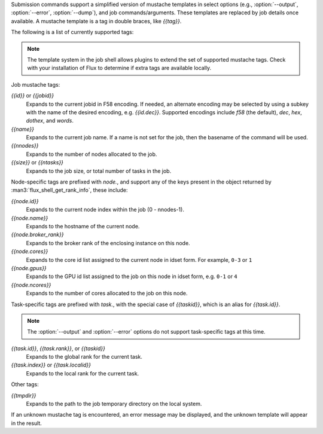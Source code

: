 
Submission commands support a simplified version of mustache templates
in select options (e.g., :option:`--output`, :option:`--error`,
:option:`--dump`), and job commands/arguments. These templates are replaced
by job details once available. A mustache template is a tag in double
braces, like *{{tag}}*.

The following is a list of currently supported tags:

.. note::
   The template system in the job shell allows plugins to extend the set
   of supported mustache tags. Check with your installation of Flux to
   determine if extra tags are available locally.

Job mustache tags:

*{{id}}* or *{{jobid}}*
  Expands to the current jobid in F58 encoding. If needed, an alternate
  encoding may be selected by using a subkey with the name of the
  desired encoding, e.g. *{{id.dec}}*. Supported encodings include *f58*
  (the default), *dec*, *hex*, *dothex*, and *words*.

*{{name}}*
  Expands to the current job name. If a name is not set for the job,
  then the basename of the command will be used.

*{{nnodes}}*
  Expands to the number of nodes allocated to the job.

*{{size}}* or *{{ntasks}}*
  Expands to the job size, or total number of tasks in the job.

Node-specific tags are prefixed with *node.*, and support any of the
keys present in the object returned by :man3:`flux_shell_get_rank_info`,
these include:

*{{node.id}}*
  Expands to the current node index within the job (0 - nnodes-1).

*{{node.name}}*
  Expands to the hostname of the current node.

*{{node.broker_rank}}*
  Expands to the broker rank of the enclosing instance on this node.

*{{node.cores}}*
  Expands to the core id list assigned to the current node in idset
  form. For example, ``0-3`` or ``1``

*{{node.gpus}}*
  Expands to the GPU id list assigned to the job on this node
  in idset form, e.g. ``0-1`` or ``4``

*{{node.ncores}}*
  Expands to the number of cores allocated to the job on this node.

Task-specific tags are prefixed with *task.*, with the special case of
*{{taskid}}*, which is an alias for *{{task.id}}*.

.. note::
   The :option:`--output` and :option:`--error` options do not support
   task-specific tags at this time.

*{{task.id}}*, *{{task.rank}}*, or *{{taskid}}*
  Expands to the global rank for the current task.

*{{task.index}}* or *{{task.localid}}*
  Expands to the local rank for the current task.

Other tags:

*{{tmpdir}}*
  Expands to the path to the job temporary directory on the local system.

If an unknown mustache tag is encountered, an error message may be displayed,
and the unknown template will appear in the result.
